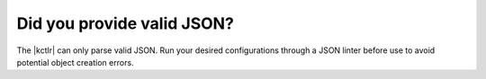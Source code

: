 Did you provide valid JSON?
~~~~~~~~~~~~~~~~~~~~~~~~~~~

The |kctlr| can only parse valid JSON. Run your desired configurations through a JSON linter before use to avoid potential object creation errors.

